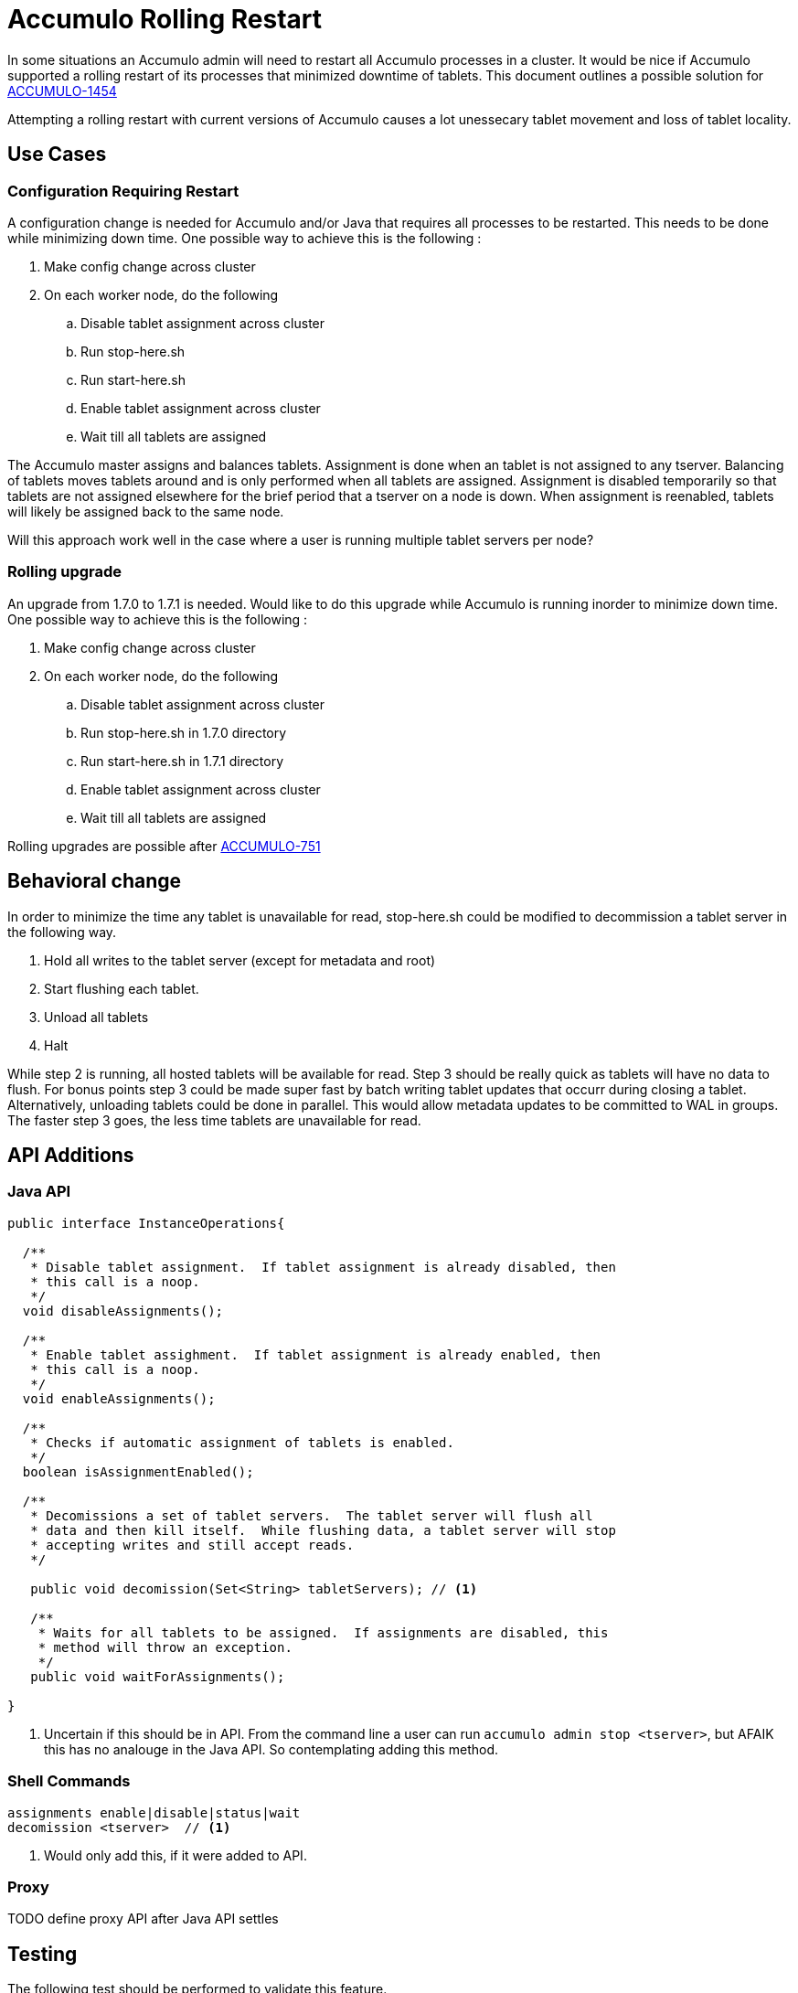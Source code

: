 = Accumulo Rolling Restart

In some situations an Accumulo admin will need to restart all Accumulo
processes in a cluster.  It would be nice if Accumulo supported a rolling
restart of its processes that minimized downtime of tablets.  This document
outlines a possible solution for
https://issues.apache.org/jira/browse/ACCUMULO-1454[ACCUMULO-1454]

Attempting a rolling restart with current versions of Accumulo causes a lot
unessecary tablet movement and loss of tablet locality.

== Use Cases

=== Configuration Requiring Restart

A configuration change is needed for Accumulo and/or Java that requires all
processes to be restarted.  This needs to be done while minimizing down time.
One possible way to achieve this is the following :

 . Make config change across cluster
 . On each worker node, do the following
 .. Disable tablet assignment across cluster
 .. Run stop-here.sh
 .. Run start-here.sh
 .. Enable tablet assignment across cluster
 .. Wait till all tablets are assigned

The Accumulo master assigns and balances tablets.  Assignment is done when an
tablet is not assigned to any tserver.  Balancing of tablets moves tablets
around and is only performed when all tablets are assigned.  Assignment is
disabled temporarily so that tablets are not assigned elsewhere for the brief
period that a tserver on a node is down.  When assignment is reenabled,
tablets will likely be assigned back to the same node.

Will this approach work well in the case where a user is running multiple
tablet servers per node?

=== Rolling upgrade

An upgrade from 1.7.0 to 1.7.1 is needed.  Would like to do this upgrade while
Accumulo is running inorder to minimize down time.  One possible way to achieve
this is the following :

 . Make config change across cluster
 . On each worker node, do the following
 .. Disable tablet assignment across cluster
 .. Run stop-here.sh in 1.7.0 directory
 .. Run start-here.sh in 1.7.1 directory
 .. Enable tablet assignment across cluster
 .. Wait till all tablets are assigned

Rolling upgrades are possible after https://issues.apache.org/jira/browse/ACCUMULO-751[ACCUMULO-751] 

== Behavioral change

In order to minimize the time any tablet is unavailable for read, stop-here.sh
could be modified to decommission a tablet server in the following way.

 . Hold all writes to the tablet server (except for metadata and root)
 . Start flushing each tablet.
 . Unload all tablets
 . Halt

While step 2 is running, all hosted tablets will be available for read.  Step 3
should be really quick as tablets will have no data to flush.  For bonus points
step 3 could be made super fast by batch writing tablet updates that occurr
during closing a tablet.   Alternatively, unloading tablets could be done in
parallel.  This would allow metadata updates to be committed to WAL in groups.
The faster step 3 goes, the less time tablets are unavailable for read.

== API Additions

=== Java API

[source,java]
----
public interface InstanceOperations{

  /** 
   * Disable tablet assignment.  If tablet assignment is already disabled, then
   * this call is a noop.
   */
  void disableAssignments();

  /**
   * Enable tablet assighment.  If tablet assignment is already enabled, then
   * this call is a noop.
   */
  void enableAssignments();

  /**
   * Checks if automatic assignment of tablets is enabled.
   */
  boolean isAssignmentEnabled();

  /**
   * Decomissions a set of tablet servers.  The tablet server will flush all
   * data and then kill itself.  While flushing data, a tablet server will stop
   * accepting writes and still accept reads. 
   */

   public void decomission(Set<String> tabletServers); // <1>

   /**
    * Waits for all tablets to be assigned.  If assignments are disabled, this
    * method will throw an exception.
    */
   public void waitForAssignments();

}
----

<1> Uncertain if this should be in API.  From the command line a user can run
`accumulo admin stop <tserver>`, but AFAIK this has no analouge in the Java
API.  So contemplating adding this method.

=== Shell Commands

....
assignments enable|disable|status|wait
decomission <tserver>  // <1>
....

<1> Would only add this, if it were added to API.

=== Proxy

TODO define proxy API after Java API settles

== Testing

The following test should be performed to validate this feature.

 * Rolling restart of idle system.
 * Rolling restart while tablets are compacting. 
 * Rolling restart while full table scans are running.
 * Rolling restart while lots of small scans are running, timing the latency of
   small scans.
 * Rolling restart w/ multiple tablet servers per node.
 * Rolling restart when lots of tablets last location is not the current
   tserver.
 * Ensure that rolling restart can be done w/o using stop-here.sh and
   start-here.sh scripts.  Downstream packagers may have other methods for
   starting and stoppping tservers.

Each test should be timed and compared to the idle restart time.   The amount
of tablet movement should be monitored during test.

== Documentation

Its not expected that a rolling restart would work in the case where a user
changes the instance secret.  This needs to be documented.

== Monitor

Accidently leaving assignment disabled could negatively impact system
stability.  The Accumulo monitor page should prominently show when its is
disabled.
